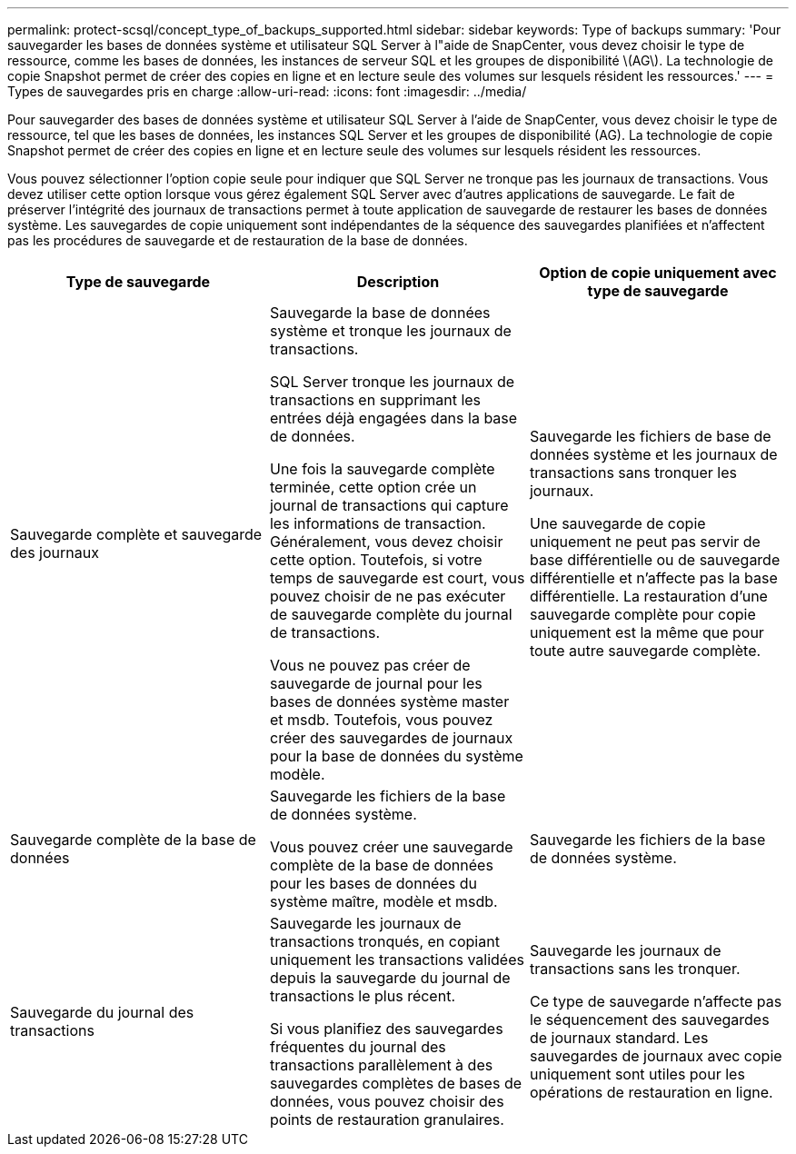 ---
permalink: protect-scsql/concept_type_of_backups_supported.html 
sidebar: sidebar 
keywords: Type of backups 
summary: 'Pour sauvegarder les bases de données système et utilisateur SQL Server à l"aide de SnapCenter, vous devez choisir le type de ressource, comme les bases de données, les instances de serveur SQL et les groupes de disponibilité \(AG\). La technologie de copie Snapshot permet de créer des copies en ligne et en lecture seule des volumes sur lesquels résident les ressources.' 
---
= Types de sauvegardes pris en charge
:allow-uri-read: 
:icons: font
:imagesdir: ../media/


[role="lead"]
Pour sauvegarder des bases de données système et utilisateur SQL Server à l'aide de SnapCenter, vous devez choisir le type de ressource, tel que les bases de données, les instances SQL Server et les groupes de disponibilité (AG). La technologie de copie Snapshot permet de créer des copies en ligne et en lecture seule des volumes sur lesquels résident les ressources.

Vous pouvez sélectionner l'option copie seule pour indiquer que SQL Server ne tronque pas les journaux de transactions. Vous devez utiliser cette option lorsque vous gérez également SQL Server avec d'autres applications de sauvegarde. Le fait de préserver l'intégrité des journaux de transactions permet à toute application de sauvegarde de restaurer les bases de données système. Les sauvegardes de copie uniquement sont indépendantes de la séquence des sauvegardes planifiées et n'affectent pas les procédures de sauvegarde et de restauration de la base de données.

|===
| Type de sauvegarde | Description | Option de copie uniquement avec type de sauvegarde 


 a| 
Sauvegarde complète et sauvegarde des journaux
 a| 
Sauvegarde la base de données système et tronque les journaux de transactions.

SQL Server tronque les journaux de transactions en supprimant les entrées déjà engagées dans la base de données.

Une fois la sauvegarde complète terminée, cette option crée un journal de transactions qui capture les informations de transaction. Généralement, vous devez choisir cette option. Toutefois, si votre temps de sauvegarde est court, vous pouvez choisir de ne pas exécuter de sauvegarde complète du journal de transactions.

Vous ne pouvez pas créer de sauvegarde de journal pour les bases de données système master et msdb. Toutefois, vous pouvez créer des sauvegardes de journaux pour la base de données du système modèle.
 a| 
Sauvegarde les fichiers de base de données système et les journaux de transactions sans tronquer les journaux.

Une sauvegarde de copie uniquement ne peut pas servir de base différentielle ou de sauvegarde différentielle et n'affecte pas la base différentielle. La restauration d'une sauvegarde complète pour copie uniquement est la même que pour toute autre sauvegarde complète.



 a| 
Sauvegarde complète de la base de données
 a| 
Sauvegarde les fichiers de la base de données système.

Vous pouvez créer une sauvegarde complète de la base de données pour les bases de données du système maître, modèle et msdb.
 a| 
Sauvegarde les fichiers de la base de données système.



 a| 
Sauvegarde du journal des transactions
 a| 
Sauvegarde les journaux de transactions tronqués, en copiant uniquement les transactions validées depuis la sauvegarde du journal de transactions le plus récent.

Si vous planifiez des sauvegardes fréquentes du journal des transactions parallèlement à des sauvegardes complètes de bases de données, vous pouvez choisir des points de restauration granulaires.
 a| 
Sauvegarde les journaux de transactions sans les tronquer.

Ce type de sauvegarde n'affecte pas le séquencement des sauvegardes de journaux standard. Les sauvegardes de journaux avec copie uniquement sont utiles pour les opérations de restauration en ligne.

|===